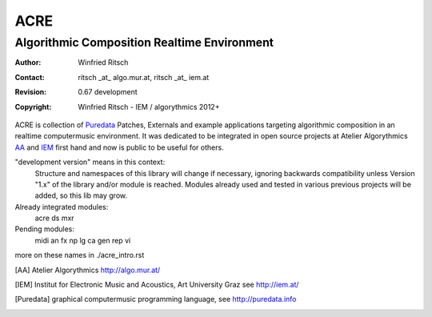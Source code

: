 ====
ACRE
====
--------------------------------------------
Algorithmic Composition Realtime Environment
--------------------------------------------

:Author: Winfried Ritsch
:Contact: ritsch _at_ algo.mur.at, ritsch _at_ iem.at
:Revision: 0.67 development
:Copyright: Winfried Ritsch - IEM / algorythmics 2012+

ACRE is collection of Puredata_ Patches, Externals and example applications targeting algorithmic composition in an realtime computermusic environment. 
It was dedicated to be integrated in open source projects at Atelier Algorythmics AA_ and IEM_ first hand and now is public to be useful for others.

"development version" means in this context:
    Structure and namespaces of this library will change if necessary,
    ignoring backwards compatibility unless Version "1.x"  of the library and/or 
    module is reached.
    Modules already used and tested in various previous projects will be added, 
    so this lib may grow.

Already integrated modules:
   acre ds mxr

Pending modules:
   midi an fx np lg ca gen rep vi

more on these names in ./acre_intro.rst

.. [AA] Atelier Algorythmics http://algo.mur.at/

.. [IEM] Institut for Electronic Music and Acoustics, Art University Graz
         see http://iem.at/

.. [Puredata] graphical computermusic programming language, see http://puredata.info
